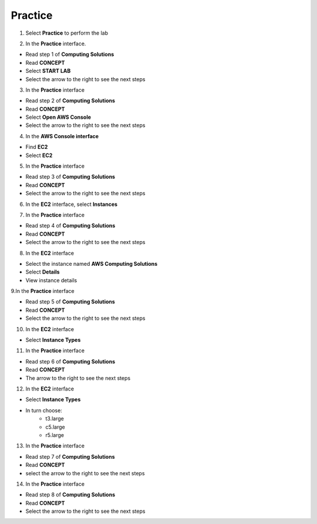 Practice
===========

.. info::

   After watching **Plan**, the player prepares for **Practice**.

1. Select **Practice** to perform the lab

.. image:: pictures/04-practice.png
   :align: center
   :width: 700px


2. In the **Practice** interface.


- Read step 1 of **Computing Solutions**

- Read **CONCEPT**

- Select **START LAB**

- Select the arrow to the right to see the next steps


.. image:: pictures/05-practice.png
   :align: center
   :width: 700px

3. In the **Practice** interface

- Read step 2 of **Computing Solutions**

- Read **CONCEPT**

- Select **Open AWS Console**

- Select the arrow to the right to see the next steps

.. image:: pictures/06-practice.png
   :align: center
   :width: 700px


4. In the **AWS Console interface**


- Find **EC2**

- Select **EC2**


.. image:: pictures/07-practice.png
   :align: center
   :width: 700px


5. In the **Practice** interface


- Read step 3 of **Computing Solutions**

- Read **CONCEPT**

- Select the arrow to the right to see the next steps

.. image:: pictures/08-practice.png
   :align: center
   :width: 700px


6. In the **EC2** interface, select **Instances**


.. image:: pictures/09-practice.png
   :align: center
   :width: 700px


7. In the **Practice** interface


- Read step 4 of **Computing Solutions**

- Read **CONCEPT**

- Select the arrow to the right to see the next steps


.. image:: pictures/10-practice.png
   :align: center
   :width: 700px


8. In the **EC2** interface


- Select the instance named **AWS Computing Solutions**

- Select **Details**

- View instance details


.. image:: pictures/011-practice.png
   :align: center
   :width: 700px


9.In the **Practice** interface


- Read step 5 of **Computing Solutions**

- Read **CONCEPT**

- Select the arrow to the right to see the next steps


.. image:: pictures/012-practice.png
   :align: center
   :width: 700px


10. In the **EC2** interface


- Select **Instance Types**


.. image:: pictures/013-practice.png
   :align: center
   :width: 700px


11. In the **Practice** interface


- Read step 6 of **Computing Solutions**

- Read **CONCEPT**

- The arrow to the right to see the next steps


.. image:: pictures/014-practice.png
   :align: center
   :width: 700px


12. In the **EC2** interface


- Select **Instance Types**

- In turn choose:
   - t3.large
   - c5.large
   - r5.large


.. image:: pictures/015-practice.png
   :align: center
   :width: 700px


13. In the **Practice** interface


- Read step 7 of **Computing Solutions**

- Read **CONCEPT**

- select the arrow to the right to see the next steps


.. image:: pictures/016-practice.png
   :align: center
   :width: 700px


14. In the **Practice** interface


- Read step 8 of **Computing Solutions**

- Read **CONCEPT**

- Select the arrow to the right to see the next steps


.. image:: pictures/017-practice.png
   :align: center
   :width: 700px

























